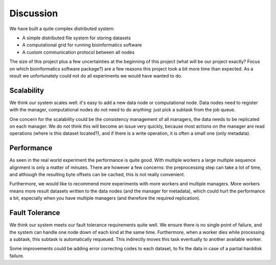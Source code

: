 .. _section-discussion:

==========
Discussion
==========

We have built a quite complex distributed system:

* A simple distributed file system for storing datasets
* A computational grid for running bioinformatics software
* A custom communication protocol between all nodes

The size of this project plus a few uncertainties at the beginning of this
project (what will be our project exactly? Focus on which bioinformatics software
package?) are a few reasons this project took a bit more time than expected. As
a result we unfortunately could not do all experiments we would have wanted to
do.

Scalability
===========

We think our system scales well: it's easy to add a new data node or
computational node. Data nodes need to register with the manager, computational
nodes do not need to do anything: just pick a subtask from the job queue. 

One concern for the scalability could be the consistency management of all
managers, the data needs to be replicated on each manager. We do not think this 
will become an issue very quickly, because most actions on the manager are read
operations (where is this dataset located?), and if there is a write operation,
it is often a small one (only metadata).

Performance
===========

As seen in the real world experiment the performance is quite good. With
multiple workers a large multiple sequence alignment is only a matter of
minutes. There are however a few concerns: the preprocessing step can take
a lot of time, and although the resulting byte offsets can be cached, this is
not really convenient.

Furthermore, we would like to recommend more experiments with more workers and
multiple managers. More workers means more result datasets written to the data
nodes (and the manager for metadata), which could hurt the performance a bit,
especially when you have multiple managers (and therefore the required
replication).

Fault Tolerance
===============

We think our system meets our fault tolerance requirements quite well. We
ensure there is no single point of failure, and the system can handle one node
down of each kind at the same time. Furthermore, when a worker dies while
processing a subtask, this subtask is automatically requeued. This indirectly
moves this task eventually to another available worker. 

Some improvements could be adding error correcting codes to each dataset, to
fix the data in case of a partial harddisk failure.
